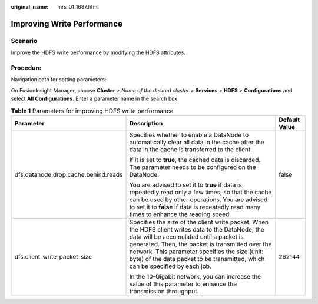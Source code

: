 :original_name: mrs_01_1687.html

.. _mrs_01_1687:

Improving Write Performance
===========================

Scenario
--------

Improve the HDFS write performance by modifying the HDFS attributes.

Procedure
---------

Navigation path for setting parameters:

On FusionInsight Manager, choose **Cluster** > *Name of the desired cluster* > **Services** > **HDFS** > **Configurations** and select **All Configurations**. Enter a parameter name in the search box.

.. table:: **Table 1** Parameters for improving HDFS write performance

   +--------------------------------------+---------------------------------------------------------------------------------------------------------------------------------------------------------------------------------------------------------------------------------------------------------------------------------------------------------------------------------------+-----------------------+
   | Parameter                            | Description                                                                                                                                                                                                                                                                                                                           | Default Value         |
   +======================================+=======================================================================================================================================================================================================================================================================================================================================+=======================+
   | dfs.datanode.drop.cache.behind.reads | Specifies whether to enable a DataNode to automatically clear all data in the cache after the data in the cache is transferred to the client.                                                                                                                                                                                         | false                 |
   |                                      |                                                                                                                                                                                                                                                                                                                                       |                       |
   |                                      | If it is set to **true**, the cached data is discarded. The parameter needs to be configured on the DataNode.                                                                                                                                                                                                                         |                       |
   |                                      |                                                                                                                                                                                                                                                                                                                                       |                       |
   |                                      | You are advised to set it to **true** if data is repeatedly read only a few times, so that the cache can be used by other operations. You are advised to set it to **false** if data is repeatedly read many times to enhance the reading speed.                                                                                      |                       |
   +--------------------------------------+---------------------------------------------------------------------------------------------------------------------------------------------------------------------------------------------------------------------------------------------------------------------------------------------------------------------------------------+-----------------------+
   | dfs.client-write-packet-size         | Specifies the size of the client write packet. When the HDFS client writes data to the DataNode, the data will be accumulated until a packet is generated. Then, the packet is transmitted over the network. This parameter specifies the size (unit: byte) of the data packet to be transmitted, which can be specified by each job. | 262144                |
   |                                      |                                                                                                                                                                                                                                                                                                                                       |                       |
   |                                      | In the 10-Gigabit network, you can increase the value of this parameter to enhance the transmission throughput.                                                                                                                                                                                                                       |                       |
   +--------------------------------------+---------------------------------------------------------------------------------------------------------------------------------------------------------------------------------------------------------------------------------------------------------------------------------------------------------------------------------------+-----------------------+
